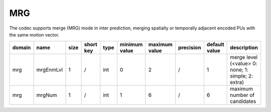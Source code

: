 MRG
---
The codec supports merge (MRG) mode in inter prediction, merging spatially or temporally adjacent encoded PUs with the same motion vector.


.. table::
      :align: left
      :widths: auto

      ============ ======================= ====== =========== ======== =============== =============== =========== ====================================================================================================================== ============================================================================== 
       domain       name                    size   short key   type     minimum value   maximum value   precision   default value                                                                                                          description
      ============ ======================= ====== =========== ======== =============== =============== =========== ====================================================================================================================== ==============================================================================
      mrg          mrgEnmLvl               1      /           int      0               2               /           1                                                                                                                       merge level (<value> 0: none; 1: simple; 2: extra)
      mrg          mrgNum                  1      /           int      1               6               /           6                                                                                                                       maximum number of candidates
      ============ ======================= ====== =========== ======== =============== =============== =========== ====================================================================================================================== ============================================================================== 
